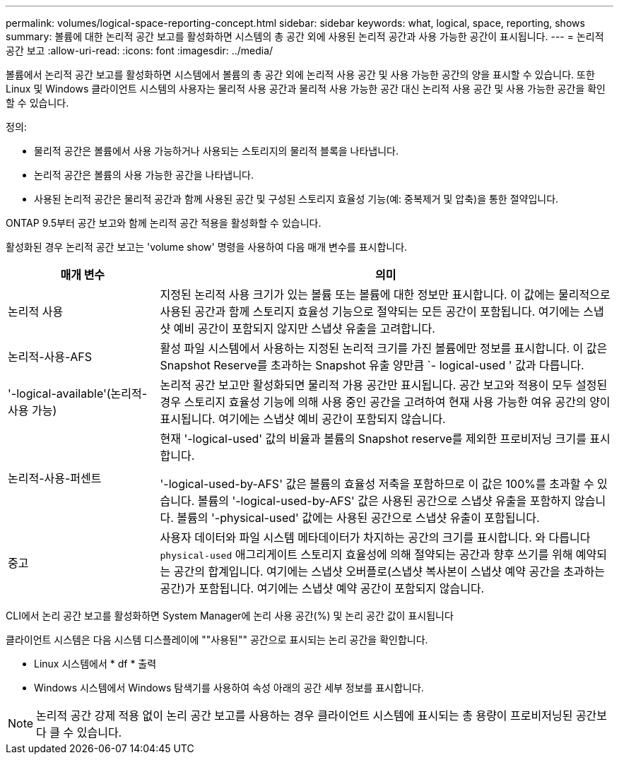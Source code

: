 ---
permalink: volumes/logical-space-reporting-concept.html 
sidebar: sidebar 
keywords: what, logical, space, reporting, shows 
summary: 볼륨에 대한 논리적 공간 보고를 활성화하면 시스템의 총 공간 외에 사용된 논리적 공간과 사용 가능한 공간이 표시됩니다. 
---
= 논리적 공간 보고
:allow-uri-read: 
:icons: font
:imagesdir: ../media/


[role="lead"]
볼륨에서 논리적 공간 보고를 활성화하면 시스템에서 볼륨의 총 공간 외에 논리적 사용 공간 및 사용 가능한 공간의 양을 표시할 수 있습니다. 또한 Linux 및 Windows 클라이언트 시스템의 사용자는 물리적 사용 공간과 물리적 사용 가능한 공간 대신 논리적 사용 공간 및 사용 가능한 공간을 확인할 수 있습니다.

정의:

* 물리적 공간은 볼륨에서 사용 가능하거나 사용되는 스토리지의 물리적 블록을 나타냅니다.
* 논리적 공간은 볼륨의 사용 가능한 공간을 나타냅니다.
* 사용된 논리적 공간은 물리적 공간과 함께 사용된 공간 및 구성된 스토리지 효율성 기능(예: 중복제거 및 압축)을 통한 절약입니다.


ONTAP 9.5부터 공간 보고와 함께 논리적 공간 적용을 활성화할 수 있습니다.

활성화된 경우 논리적 공간 보고는 'volume show' 명령을 사용하여 다음 매개 변수를 표시합니다.

[cols="25%,75%"]
|===
| 매개 변수 | 의미 


 a| 
논리적 사용
 a| 
지정된 논리적 사용 크기가 있는 볼륨 또는 볼륨에 대한 정보만 표시합니다. 이 값에는 물리적으로 사용된 공간과 함께 스토리지 효율성 기능으로 절약되는 모든 공간이 포함됩니다. 여기에는 스냅샷 예비 공간이 포함되지 않지만 스냅샷 유출을 고려합니다.



 a| 
논리적-사용-AFS
 a| 
활성 파일 시스템에서 사용하는 지정된 논리적 크기를 가진 볼륨에만 정보를 표시합니다. 이 값은 Snapshot Reserve를 초과하는 Snapshot 유출 양만큼 `- logical-used ' 값과 다릅니다.



 a| 
'-logical-available'(논리적-사용 가능)
 a| 
논리적 공간 보고만 활성화되면 물리적 가용 공간만 표시됩니다. 공간 보고와 적용이 모두 설정된 경우 스토리지 효율성 기능에 의해 사용 중인 공간을 고려하여 현재 사용 가능한 여유 공간의 양이 표시됩니다. 여기에는 스냅샷 예비 공간이 포함되지 않습니다.



 a| 
논리적-사용-퍼센트
 a| 
현재 '-logical-used' 값의 비율과 볼륨의 Snapshot reserve를 제외한 프로비저닝 크기를 표시합니다.

'-logical-used-by-AFS' 값은 볼륨의 효율성 저축을 포함하므로 이 값은 100%를 초과할 수 있습니다. 볼륨의 '-logical-used-by-AFS' 값은 사용된 공간으로 스냅샷 유출을 포함하지 않습니다. 볼륨의 '-physical-used' 값에는 사용된 공간으로 스냅샷 유출이 포함됩니다.



 a| 
중고
 a| 
사용자 데이터와 파일 시스템 메타데이터가 차지하는 공간의 크기를 표시합니다.  와 다릅니다 `physical-used` 애그리게이트 스토리지 효율성에 의해 절약되는 공간과 향후 쓰기를 위해 예약되는 공간의 합계입니다.  여기에는 스냅샷 오버플로(스냅샷 복사본이 스냅샷 예약 공간을 초과하는 공간)가 포함됩니다. 여기에는 스냅샷 예약 공간이 포함되지 않습니다.

|===
CLI에서 논리 공간 보고를 활성화하면 System Manager에 논리 사용 공간(%) 및 논리 공간 값이 표시됩니다

클라이언트 시스템은 다음 시스템 디스플레이에 ""사용된"" 공간으로 표시되는 논리 공간을 확인합니다.

* Linux 시스템에서 * df * 출력
* Windows 시스템에서 Windows 탐색기를 사용하여 속성 아래의 공간 세부 정보를 표시합니다.


[NOTE]
====
논리적 공간 강제 적용 없이 논리 공간 보고를 사용하는 경우 클라이언트 시스템에 표시되는 총 용량이 프로비저닝된 공간보다 클 수 있습니다.

====